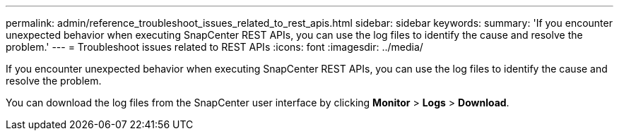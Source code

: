 ---
permalink: admin/reference_troubleshoot_issues_related_to_rest_apis.html
sidebar: sidebar
keywords: 
summary: 'If you encounter unexpected behavior when executing SnapCenter REST APIs, you can use the log files to identify the cause and resolve the problem.'
---
= Troubleshoot issues related to REST APIs
:icons: font
:imagesdir: ../media/

[.lead]
If you encounter unexpected behavior when executing SnapCenter REST APIs, you can use the log files to identify the cause and resolve the problem.

You can download the log files from the SnapCenter user interface by clicking *Monitor* > *Logs* > *Download*.
